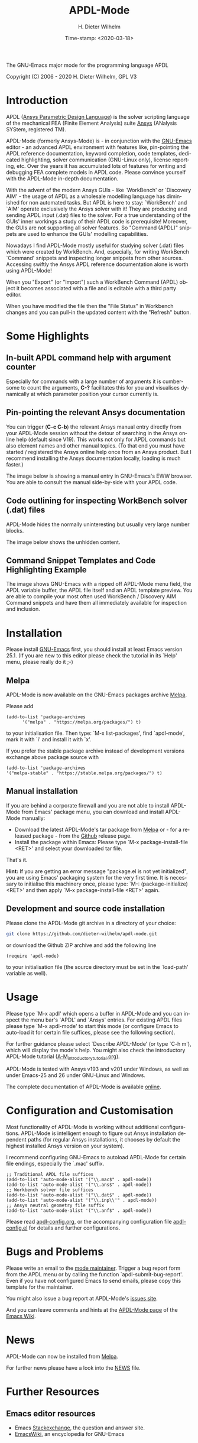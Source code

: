 #+STARTUP: all
#+DATE: Time-stamp: <2020-03-18>
#+bind: org-html-preamble-format (("en" "%d"))
#+OPTIONS: ':nil *:t -:t ::t <:t H:3 \n:nil ^:t arch:headline
#+OPTIONS: author:t c:t creator:t d:(not "LOGBOOK") date:t
#+OPTIONS: e:t email:t f:t inline:t num:t p:nil pri:nil prop:nil
#+OPTIONS: stat:t tags:t tasks:t tex:t timestamp:t toc:t todo:t |:t
#+AUTHOR: H. Dieter Wilhelm
#+EMAIL: dieter@duenenhof-wilhelm.de
#+DESCRIPTION:
#+KEYWORDS:
#+LANGUAGE: en
#+SELECT_TAGS: export
#+EXCLUDE_TAGS: noexport

#+OPTIONS: html-link-use-abs-url:nil html-postamble:t html-preamble:t
#+OPTIONS: html-scripts:t html-style:t html5-fancy:nil tex:t
#+HTML_DOCTYPE: xhtml-strict
#+HTML_CONTAINER: div
#+HTML_LINK_HOME: https://github.com/dieter-wilhelm/apdl-mode
#+HTML_LINK_UP: index.html
#+HTML_HEAD:
#+HTML_HEAD_EXTRA:
#+HTML_MATHJAX:
#+INFOJS_OPT:
#+LATEX_HEADER:

#+title: APDL-Mode
The GNU-Emacs major mode for the programming language APDL

[[https://stable.melpa.org/#/apdl-mode][file:https://stable.melpa.org/packages/apdl-mode-badge.svg]]
[[https://melpa.org/#/apdl-mode][file:https://melpa.org/packages/apdl-mode-badge.svg]]

Copyright (C) 2006 - 2020  H. Dieter Wilhelm, GPL V3

[[file:doc/ansys+emacs2020-03.png]]

* Introduction
  APDL ([[https://de.wikipedia.org/wiki/Ansys_Parametric_Design_Language][Ansys Parametric Design Language]]) is the solver scripting
  language of the mechanical FEA (Finite Element Analysis) suite [[http://www.ansys.com][Ansys]]
  (ANalysis SYStem, registered TM).

  APDL-Mode (formerly Ansys-Mode) is - in conjunction with the
  [[https://www.gnu.org/software/emacs/][GNU-Emacs]] editor - an advanced APDL environment with features like,
  pin-pointing the APDL reference documentation, keyword completion,
  code templates, dedicated highlighting, solver communication
  (GNU-Linux only), license reporting, etc.  Over the years it has
  accumulated lots of features for writing and debugging FEA complete
  models in APDL code. Please convince yourself with the APDL-Mode
  in-depth documentation.

  With the advent of the modern Ansys GUIs - like `WorkBench' or
  `Discovery AIM' - the usage of APDL as a wholesale modelling
  language has diminished for non automated tasks.  But APDL is here
  to stay: `WorkBench' and `AIM' operate exclusively the Ansys solver
  with it!  They are producing and sending APDL input (.dat) files to
  the solver.  For a true understanding of the GUIs' inner workings a
  study of their APDL code is prerequisite!  Moreover, the GUIs are
  not supporting all solver features.  So "Command (APDL)" snippets
  are used to enhance the GUIs' modelling capabilities.

  Nowadays I find APDL-Mode mostly useful for studying solver (.dat)
  files which were created by WorkBench.  And, especially, for writing
  WorkBench `Command' snippets and inspecting longer snippets from
  other sources.  Accessing swiftly the Ansys APDL reference
  documentation alone is worth using APDL-Mode!

  When you "Export" (or "Import") such a WorkBench Command (APDL)
  object it becomes associated with a file and is editable with a
  third party editor.

  [[file:doc/connect_command_snippet_to_file.png]]

  When you have modified the file then the "File Status" in Workbench
  changes and you can pull-in the updated content with the "Refresh"
  button.

* Some Highlights
** In-built APDL command help with argument counter
   Especially for commands with a large number of arguments it is
   cumbersome to count the arguments, *C-?* facilitates this for you
   and visualises dynamically at which parameter position your cursor
   currently is.

   [[file:doc/parameter_help2.png]]

** Pin-pointing the relevant Ansys documentation
   You can trigger (*C-c C-b*) the relevant Ansys manual entry
   directly from your APDL-Mode session without the detour of
   searching in the Ansys online help (default since V19).  This works
   not only for APDL commands but also element names and other manual
   topics. (To that end you must have started / registered the Ansys
   online help once from an Ansys product.  But I recommend installing
   the Ansys documentation locally, loading is much faster.)

   The image below is showing a manual entry in GNU-Emacs's EWW
   browser. You are able to consult the manual side-by-side with your
   APDL code.

   # #+caption: Browsing the manual in a web browser (here with EWW in GNU-Emacs).
   [[file:doc/browse_manual.png]]

** Code outlining for inspecting WorkBench solver (.dat) files
   APDL-Mode hides the normally uninteresting but usually very large
   number blocks.
   #+ATTR_LaTeX: :height 7.5cm
   [[file:doc/hidden_blocks.png]]

   The image below shows the unhidden content.
   #+ATTR_LaTeX: :height 7.5cm
   [[file:doc/unhidden_blocks.png]]
** Command Snippet Templates and Code Highlighting Example
   The image shows GNU-Emacs with a ripped off APDL-Mode menu field,
   the APDL variable buffer, the APDL file itself and an APDL template
   preview.  You are able to compile your most often used WorkBench /
   Discovery AIM Command snippets and have them all immediately
   available for inspection and inclusion.

   [[file:doc/ansys-mode.jpg]]
* Installation
  Please install [[https://www.gnu.org/software/emacs/][GNU-Emacs]] first, you should install at least Emacs
  version 25.1.  (If you are new to this editor please check the
  tutorial in its `Help' menu, please really do it ;-)
** Melpa
   APDL-Mode is now available on the GNU-Emacs packages archive [[https://melpa.org/][Melpa]].

   [[https://stable.melpa.org/#/apdl-mode][file:https://stable.melpa.org/packages/apdl-mode-badge.svg]]
   [[https://melpa.org/#/apdl-mode][file:https://melpa.org/packages/apdl-mode-badge.svg]]

   Please add
   #+begin_src elisp
   (add-to-list 'package-archives
	     '("melpa" . "https://melpa.org/packages/") t)
   #+end_src

   to your initialisation file.  Then type: `M-x list-packages', find
   `apdl-mode', mark it with `i' and install it with `x'.

   If you prefer the stable package archive instead of development
   versions exchange above package source with
   #+begin_src elisp
      (add-to-list 'package-archives
      '("melpa-stable" . "https://stable.melpa.org/packages/") t)
   #+end_src

** Manual installation
   If you are behind a corporate firewall and you are not able to
   install APDL-Mode from Emacs' package menu, you can download and
   install APDL-Mode manually:

   - Download the latest APDL-Mode's tar package from [[https://melpa.org/#/apdl-mode][Melpa]] or - for a
     released package - from the [[https://github.com/dieter-wilhelm/apdl-mode/releases/tag/20.1.0][Github]] release page.
   - Install the package within Emacs: Please type `M-x
     package-install-file <RET>' and select your downloaded tar file.

   That's it.

   *Hint:* If you are getting an error message "package.el is not yet
   initialized", you are using Emacs' packaging system for the very
   first time.  It is necessary to initialise this machinery once,
   please type: `M-: (package-initialize) <RET>' and then apply `M-x
   package-install-file <RET>' again.

** Development and source code installation
   Please clone the APDL-Mode git archive in a directory of your
   choice:
   #+begin_src sh
     git clone https://github.com/dieter-wilhelm/apdl-mode.git
   #+end_src
   or download the Github ZIP archive and add the following line
   #+begin_src elisp
   (require 'apdl-mode)
   #+end_src
   to your initialisation file (the source directory must be set in
   the `load-path' variable as well).
* Usage
  Please type `M-x apdl' which opens a buffer in APDL-Mode and you can
  inspect the menu bar's `APDL' and `Ansys' entries.  For existing
  APDL files please type `M-x apdl-mode' to start this mode (or
  configure Emacs to auto-load it for certain file suffices, please
  see the following section).

  For further guidance please select `Describe APDL-Mode' (or type
  `C-h m'), which will display the mode's help.  You might also check
  the introductory APDL-Mode tutorial ([[file:doc/A-M_introductory_tutorial.org][A-M_introductory_tutorial.org]]).

  APDL-Mode is tested with Ansys v193 and v201 under Windows, as well
  as under Emacs-25 and 26 under GNU-Linux and Windows.

  The complete documentation of APDL-Mode is available [[http://dieter-wilhelm.github.io/apdl-mode][online]].
* Configuration and Customisation
  Most functionality of APDL-Mode is working without additional
  configurations.  APDL-Mode is intelligent enough to figure out Ansys
  installation dependent paths (for regular Ansys installations, it
  chooses by default the highest installed Ansys version on your
  system).

  I recommend configuring GNU-Emacs to autoload APDL-Mode for certain
  file endings, especially the `.mac' suffix.

  #+begin_src elisp
    ;; Traditional APDL file suffices
    (add-to-list 'auto-mode-alist '("\\.mac$" . apdl-mode))
    (add-to-list 'auto-mode-alist '("\\.ans$" . apdl-mode))
    ;; Workbench solver file suffices
    (add-to-list 'auto-mode-alist '("\\.dat$" . apdl-mode))
    (add-to-list 'auto-mode-alist '("\\.inp\\'" . apdl-mode))
    ;; Ansys neutral geometry file suffix
    (add-to-list 'auto-mode-alist '("\\.anf$" . apdl-mode))
  #+end_src

  Please read [[file:apdl-config.org][apdl-config.org]], or the accompanying configuration file
  [[file:ansys-config.el][apdl-config.el]] for details and further configurations.
* Bugs and Problems
  Please write an email to the [[mailto:dieter@duenenhof-wilhelm.de][mode maintainer]].  Trigger a bug report
  form from the APDL menu or by calling the function
  `apdl-submit-bug-report'.  Even if you have not configured Emacs to
  send emails, please copy this template for the maintainer.

  You might also issue a bug report at APDL-Mode's [[https://github.com/dieter-wilhelm/apdl-mode/issues][issues site]].

  And you can leave comments and hints at the [[https://www.emacswiki.org/emacs/APDLMode][APDL-Mode page]] of the
  [[https://www.emacswiki.org][Emacs Wiki]].

* News
  APDL-Mode can now be installed from [[https://melpa.org/][Melpa]].

  For further news please have a look into the [[file:NEWS.org][NEWS]] file.
* Further Resources
** Emacs editor resources
   - Emacs [[http://emacs.stackexchange.com][Stackexchange]], the question and answer site.
   - [[http://www.emacswiki.org][EmacsWiki]], an encyclopedia for GNU-Emacs
** Other APDL editor resources
   - The Ansys [[https://catalog.ansys.com/product/5b3bc6857a2f9a5c90d32ddb/apdl-editor][APDL plug-in]] from the Ansys store, published in 2017
     (and not maintained since then?)
   - Simple APDL syntax highlighting extensions are available for
     various editors, gvim, nedit, ... to name a few, please have a
     look at [[https://ansys.net][Ansys.net]].
   - A commercial competitor of apdl-mode: The [[http://www.padtinc.com/pedal][Pedal]] script editor for
     Windows, project disbanded in 2015.
   - A free Windows [[http://apdl.de][APDL editor]], site not maintained since 2011
** Ansys and APDL resources
   - The online Ansys [[https://ansyshelp.ansys.com/][reference manuals]] (registration required) and
     the Ansys [[https://www.youtube.com/channel/UCdymxOTZSP8RzRgFT8kpYpA][online videos]] on YouTube
   - The [[http://www.ansys.com][Ansys homepage]] with the Ansys Portal and Learning Hub
   - Xansys, an [[http://www.xansys.org][Ansys online community]] (forum registration is necessary)
   - The [[http://www.padtinc.com/blog/the-focus/][PADT Focus]] site.
   - A general  Ansys repository [[http://www.ansys.net][Ansys.net]]
   - [[http://www.auc-ev.de/][AUC]], the Ansys User Club eV. in Germany
* License
  The GPL v3, the GNU Public license.  There are no costs and no usage
  restrictions even in commercial application, please read the [[file:LICENSE][LICENSE]]
  file
* Acknowledgements
  Acknowledgements to Tim Read and Geoff Foster for their ansys-mod.el
  from 1997 which triggered the idea in 2006 to start apdl-mode.

  Parts of APDL-Mode were base on octave-mod.el: Copyright (C) 1997
  Free Software Foundation, Inc.  Author: [[mailto:Kurt.Hornik@wu-wien.ac.at][Kurt Hornik]]
  Author: [[mailto:jwe@bevo.che.wisc.edu][John Eaton]]

* TODOs
  Please read the [[file:TODO.org][TODO]] file
-----

# The following is for Emacs
# local variables:
# word-wrap: t
# show-trailing-whitespace: t
# indicate-empty-lines: t
# time-stamp-active: t
# time-stamp-format: "%:y-%02m-%02d"
# end:

